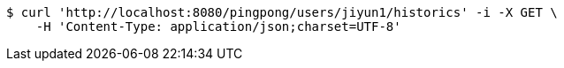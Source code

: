[source,bash]
----
$ curl 'http://localhost:8080/pingpong/users/jiyun1/historics' -i -X GET \
    -H 'Content-Type: application/json;charset=UTF-8'
----